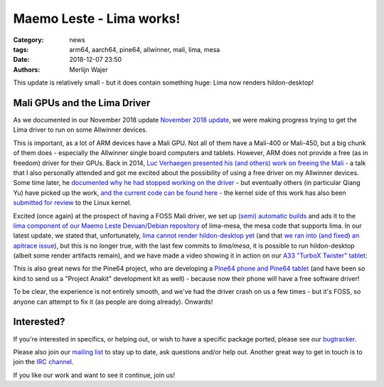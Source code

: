 Maemo Leste - Lima works!
#########################

:Category: news
:tags: arm64, aarch64, pine64, allwinner, mali, lima, mesa
:date: 2018-12-07 23:50
:authors: Merlijn Wajer

This update is relatively small - but it does contain something huge: Lima now
renders hildon-desktop!

Mali GPUs and the Lima Driver
-----------------------------

As we documented in our November 2018 update
`November 2018 update <{filename}/maemo-leste-november-2018.rst>`_, we were
making progress trying to get the Lima driver to run on some Allwinner devices.

This is important, as a lot of ARM devices have a Mali GPU. Not all of them have
a Mali-400 or Mali-450, but a big chunk of them does - especially the Allwinner
single board computers and tablets. However, ARM does not provide a free (as in
freedom) driver for their GPUs. Back in 2014, `Luc Verhaegen presented his (and
others) work on freeing the Mali <https://www.youtube.com/watch?v=7z6xjIRXcp4>`_
- a talk that I also personally attended and got me excited about the
possibility of using a free driver on my Allwinner devices. Some time later,
he `documented why he had stopped working on the driver
<https://libv.livejournal.com/27461.html>`_ - but eventually others (in
particular Qiang Yu) have picked up the work, `and the current code can be found
here <https://gitlab.freedesktop.org/lima>`_ - the kernel side of this work has
also been `submitted for review
<https://lists.freedesktop.org/archives/dri-devel/2018-May/177314.html>`_ to the
Linux kernel.

Excited (once again) at the prospect of having a FOSS Mali driver, we set up
`(semi) automatic builds <https://phoenix.maemo.org/job/mesa-binaries/>`_ and
ads it to the `lima component of our Maemo Leste Devuan/Debian repository
<https://maedevu.maemo.org/leste/pool/lima/m/mesa/>`_ of
lima-mesa, the mesa code that supports lima. In our latest update, we stated
that, unfortunately, `lima cannot render hildon-desktop yet
<https://gitlab.freedesktop.org/lima/mesa/issues/70>`_ (and that `we ran into
(and fixed) an apitrace issue
<https://github.com/apitrace/apitrace/issues/599>`_), but this is no longer
true, with the last few commits to `lima/mesa`, it is possible to run
hildon-desktop (albeit some render artifacts remain), and we have made a video
showing it in action on our `A33 "TurboX Twister" tablet
<https://leste.maemo.org/A33-TurboX-Twister>`_:

.. raw:: html

    <iframe width="560" height="315" src="https://www.youtube.com/embed/ihCVsaEMNzY"
    frameborder="0" allow="accelerometer; autoplay; encrypted-media; gyroscope;
    picture-in-picture" allowfullscreen></iframe>



This is also great news for the Pine64 project, who are developing a `Pine64
phone and Pine64 tablet <wiki.pine64.org/index.php/Project_Anakin>`_ (and have
been so kind to send us a "Project Anakit" development kit as well) - because
now their phone will have a free software driver!

To be clear, the experience is not entirely smooth, and we've had the driver
crash on us a few times - but it's FOSS, so anyone can attempt to fix it (as
people are doing already). Onwards!


Interested?
-----------

If you're interested in specifics, or helping out, or wish to have a specific
package ported, please see our `bugtracker
<https://github.com/maemo-leste/bugtracker>`_.

Please also join our `mailing list
<https://mailinglists.dyne.org/cgi-bin/mailman/listinfo/maemo-leste>`_ to stay up to date, ask questions and/or
help out. Another great way to get in touch is to join the `IRC channel
<https://leste.maemo.org/IRC_channel>`_.

If you like our work and want to see it continue, join us!
